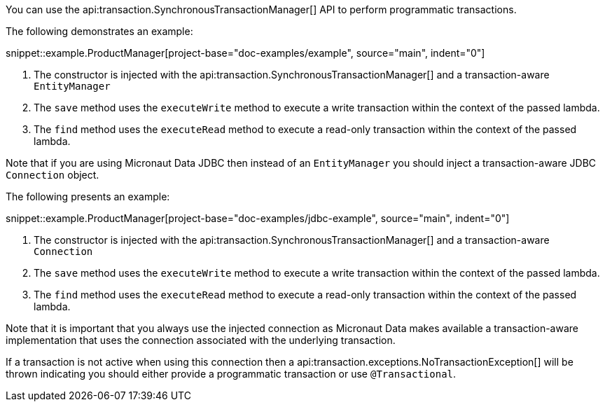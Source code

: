 You can use the api:transaction.SynchronousTransactionManager[] API to perform programmatic transactions.

The following demonstrates an example:

snippet::example.ProductManager[project-base="doc-examples/example", source="main", indent="0"]

<1> The constructor is injected with the api:transaction.SynchronousTransactionManager[] and a transaction-aware `EntityManager`
<2> The `save` method uses the `executeWrite` method to execute a write transaction within the context of the passed lambda.
<3> The `find` method uses the `executeRead` method to execute a read-only transaction within the context of the passed lambda.

Note that if you are using Micronaut Data JDBC then instead of an `EntityManager` you should inject a transaction-aware JDBC `Connection` object.

The following presents an example:

snippet::example.ProductManager[project-base="doc-examples/jdbc-example", source="main", indent="0"]

<1> The constructor is injected with the api:transaction.SynchronousTransactionManager[] and a transaction-aware `Connection`
<2> The `save` method uses the `executeWrite` method to execute a write transaction within the context of the passed lambda.
<3> The `find` method uses the `executeRead` method to execute a read-only transaction within the context of the passed lambda.

Note that it is important that you always use the injected connection as Micronaut Data makes available a transaction-aware implementation that uses the connection associated with the underlying transaction.

If a transaction is not active when using this connection then a api:transaction.exceptions.NoTransactionException[] will be thrown indicating you should either provide a programmatic transaction or use `@Transactional`.